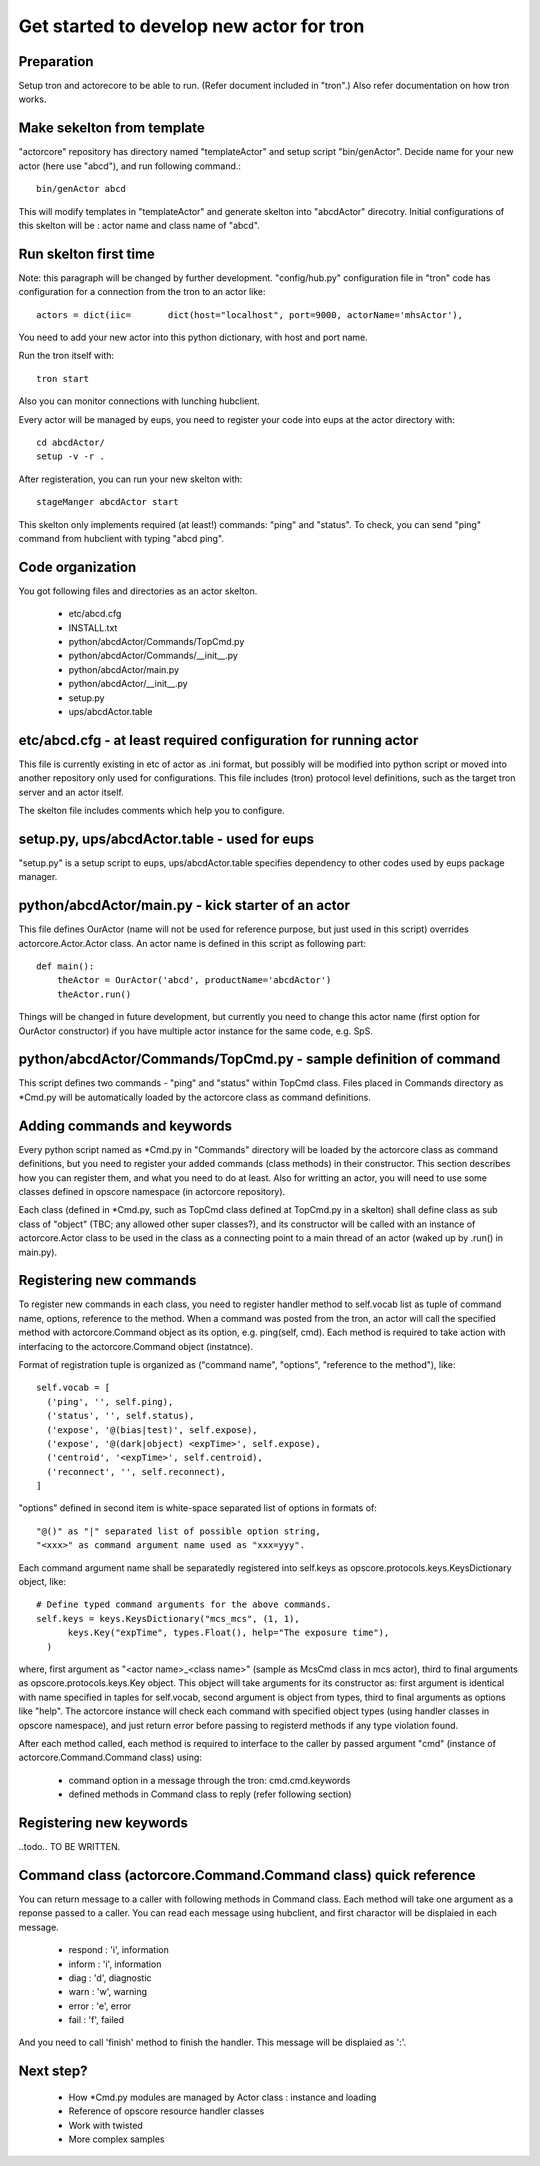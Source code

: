 Get started to develop new actor for tron
=========================================


Preparation
-----------

Setup tron and actorecore to be able to run. (Refer document included in "tron".)
Also refer documentation on how tron works.

Make sekelton from template
---------------------------

"actorcore" repository has directory named "templateActor" and setup script "bin/genActor".
Decide name for your new actor (here use "abcd"), and run following command.::

  bin/genActor abcd

This will modify templates in "templateActor" and generate skelton into "abcdActor" direcotry. Initial 
configurations of this skelton will be : actor name and class name of "abcd".

Run skelton first time
----------------------

Note: this paragraph will be changed by further development.
"config/hub.py" configuration file in "tron" code has configuration for a connection from the tron to 
an actor like::

 actors = dict(iic=       dict(host="localhost", port=9000, actorName='mhsActor'),

You need to add your new actor into this python dictionary, with host and port name.

Run the tron itself with::

 tron start

Also you can monitor connections with lunching hubclient.

Every actor will be managed by eups, you need to register your code into eups at the actor directory with::

  cd abcdActor/
  setup -v -r .

After registeration, you can run your new skelton with::

 stageManger abcdActor start

This skelton only implements required (at least!) commands: "ping" and "status". 
To check, you can send "ping" command from hubclient with typing "abcd ping". 

Code organization
-----------------

You got following files and directories as an actor skelton.

 - etc/abcd.cfg
 - INSTALL.txt
 - python/abcdActor/Commands/TopCmd.py
 - python/abcdActor/Commands/__init__.py
 - python/abcdActor/main.py
 - python/abcdActor/__init__.py
 - setup.py
 - ups/abcdActor.table

etc/abcd.cfg - at least required configuration for running actor
----------------------------------------------------------------

This file is currently existing in etc of actor as .ini format, but possibly 
will be modified into python script or moved into another repository only used 
for configurations. This file includes (tron) protocol level definitions, such 
as the target tron server and an actor itself. 

The skelton file includes comments which help you to configure.

setup.py, ups/abcdActor.table - used for eups
---------------------------------------------

"setup.py" is a setup script to eups, ups/abcdActor.table specifies dependency 
to other codes used by eups package manager.

python/abcdActor/main.py - kick starter of an actor
---------------------------------------------------

This file defines OurActor (name will not be used for reference purpose, but 
just used in this script) overrides actorcore.Actor.Actor class. 
An actor name is defined in this script as following part::

 def main():
     theActor = OurActor('abcd', productName='abcdActor')
     theActor.run()

Things will be changed in future development, but currently you need to change 
this actor name (first option for OurActor constructor) if you have multiple 
actor instance for the same code, e.g. SpS.

python/abcdActor/Commands/TopCmd.py - sample definition of command
------------------------------------------------------------------

This script defines two commands - "ping" and "status" within TopCmd class. 
Files placed in Commands directory as \*Cmd.py will be automatically loaded by 
the actorcore class as command definitions.

Adding commands and keywords
----------------------------

Every python script named as \*Cmd.py in "Commands" directory will be loaded 
by the actorcore class as command definitions, but you need to register your 
added commands (class methods) in their constructor. This section describes 
how you can register them, and what you need to do at least. 
Also for writting an actor, you will need to use some classes defined in 
opscore namespace (in actorcore repository). 

Each class (defined in \*Cmd.py, such as TopCmd class defined at TopCmd.py in 
a skelton) shall define class as sub class of "object" (TBC; any allowed other 
super classes?), and its constructor will be called with an instance of 
actorcore.Actor class to be used in the class as a connecting point to a main 
thread of an actor (waked up by .run() in main.py).

.. image:: actor-get-started.png

Registering new commands
------------------------

To register new commands in each class, you need to register handler method 
to self.vocab list as tuple of command name, options, reference to the method. 
When a command was posted from the tron, an actor will call the specified 
method with actorcore.Command object as its option, e.g. ping(self, cmd). Each 
method is required to take action with interfacing to the actorcore.Command 
object (instatnce). 

Format of registration tuple is organized as ("command name", "options", 
"reference to the method"), like::

  self.vocab = [
    ('ping', '', self.ping),
    ('status', '', self.status),
    ('expose', '@(bias|test)', self.expose),
    ('expose', '@(dark|object) <expTime>', self.expose),
    ('centroid', '<expTime>', self.centroid),
    ('reconnect', '', self.reconnect),
  ]

"options" defined in second item is white-space separated list of options in 
formats of::

  "@()" as "|" separated list of possible option string, 
  "<xxx>" as command argument name used as "xxx=yyy".

Each command argument name shall be separatedly registered into self.keys as 
opscore.protocols.keys.KeysDictionary object, like::

  # Define typed command arguments for the above commands.
  self.keys = keys.KeysDictionary("mcs_mcs", (1, 1),
        keys.Key("expTime", types.Float(), help="The exposure time"),
    )

where, first argument as "<actor name>_<class name>" (sample as McsCmd class in 
mcs actor), third to final arguments as opscore.protocols.keys.Key object. This 
object will take arguments for its constructor as: 
first argument is identical with name specified in taples for self.vocab, 
second argument is object from types, 
third to final arguments as options like "help". 
The actorcore instance will check each command with specified object types 
(using handler classes in opscore namespace), and just return error before 
passing to registerd methods if any type violation found. 

After each method called, each method is required to interface to the caller 
by passed argument "cmd" (instance of actorcore.Command.Command class) using: 

 - command option in a message through the tron: cmd.cmd.keywords
 - defined methods in Command class to reply (refer following section)

Registering new keywords
------------------------

..todo.. TO BE WRITTEN.

Command class (actorcore.Command.Command class) quick reference
---------------------------------------------------------------

You can return message to a caller with following methods in Command class. 
Each method will take one argument as a reponse passed to a caller. You can 
read each message using hubclient, and first charactor will be displaied in 
each message. 

 - respond : 'i', information
 - inform : 'i', information
 - diag : 'd', diagnostic
 - warn : 'w', warning
 - error : 'e', error
 - fail : 'f', failed

And you need to call 'finish' method to finish the handler. This message 
will be displaied as ':'.

Next step?
----------

 - How \*Cmd.py modules are managed by Actor class : instance and loading
 - Reference of opscore resource handler classes
 - Work with twisted
 - More complex samples

